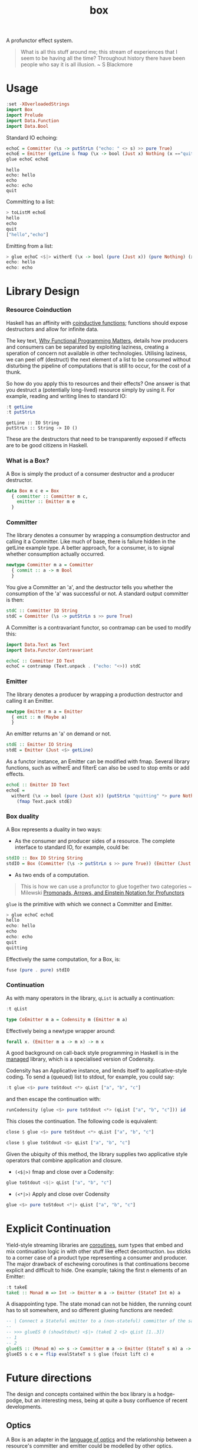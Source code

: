 #+TITLE: box

[[https://hackage.haskell.org/package/box][file:https://img.shields.io/hackage/v/box.svg]] [[https://github.com/tonyday567/box/actions/workflows/haskell-ci.yml][file:https://github.com/tonyday567/box/actions/workflows/haskell-ci.yml/badge.svg]]

A profunctor effect system.

#+begin_quote
What is all this stuff around me; this stream of experiences that I seem to be having all the time? Throughout history there have been people who say it is all illusion. ~ S Blackmore
#+end_quote

* Usage

#+begin_src haskell
:set -XOverloadedStrings
import Box
import Prelude
import Data.Function
import Data.Bool
#+end_src

Standard IO echoing:

#+begin_src haskell
echoC = Committer (\s -> putStrLn ("echo: " <> s) >> pure True)
echoE = Emitter (getLine & fmap (\x -> bool (Just x) Nothing (x =="quit")))
glue echoC echoE
#+end_src

#+begin_src
hello
echo: hello
echo
echo: echo
quit
#+end_src

Committing to a list:

 #+begin_src haskell
> toListM echoE
hello
echo
quit
["hello","echo"]
 #+end_src

Emitting from a list:

#+begin_src haskell :results output
> glue echoC <$|> witherE (\x -> bool (pure (Just x)) (pure Nothing) (x=="quit")) <$> (qList ["hello", "echo", "quit"])
echo: hello
echo: echo
#+end_src

* Library Design

*** Resource Coinduction

Haskell has an affinity with [[https://www.reddit.com/r/haskell/comments/j3kbge/comment/g7foelq/?utm_source=share&utm_medium=web2x&context=3][coinductive functions]]; functions should expose destructors and allow for infinite data.

The key text, [[https://www.cs.kent.ac.uk/people/staff/dat/miranda/whyfp90.pdf][Why Functional Programming Matters]], details how producers and consumers can be separated by exploiting laziness, creating a speration of concern not available in other technologies. Utilising laziness, we can peel off (destruct) the next element of a list to be consumed without disturbing the pipeline of computations that is still to occur, for the cost of a thunk.

So how do you apply this to resources and their effects? One answer is that you destruct a (potentially long-lived) resource simply by using it. For example, reading and writing lines to standard IO:

 #+begin_src haskell :results output :exports both
:t getLine
:t putStrLn
#+end_src

#+RESULTS:
: getLine :: IO String
: putStrLn :: String -> IO ()

These are the destructors that need to be transparently exposed if effects are to be good citizens in Haskell.

*** What is a Box?

A Box is simply the product of a consumer destructor and a producer destructor.

#+begin_src haskell
data Box m c e = Box
  { committer :: Committer m c,
    emitter :: Emitter m e
  }
#+end_src

*** Committer

The library denotes a consumer by wrapping a consumption destructor and calling it a Committer. Like much of base, there is failure hidden in the getLine example type. A better approach, for a consumer, is to signal whether consumption actually occurred.

 #+begin_src haskell
newtype Committer m a = Committer
  { commit :: a -> m Bool
  }
 #+end_src

You give a Committer an 'a', and the destructor tells you whether the consumption of the 'a' was successful or not. A standard output committer is then:

#+begin_src haskell
stdC :: Committer IO String
stdC = Committer (\s -> putStrLn s >> pure True)
#+end_src

#+RESULTS:
: <interactive>:19:1-4: warning: [GHC-63397] [-Wname-shadowing]
:     This binding for ‘stdC’ shadows the existing binding
:       defined at <interactive>:16:1

A Committer is a contravariant functor, so contramap can be used to modify this:

#+begin_src haskell
import Data.Text as Text
import Data.Functor.Contravariant

echoC :: Committer IO Text
echoC = contramap (Text.unpack . ("echo: "<>)) stdC
#+end_src

*** Emitter

The library denotes a producer by wrapping a production destructor and calling it an Emitter.

#+begin_src haskell
newtype Emitter m a = Emitter
  { emit :: m (Maybe a)
  }
#+end_src

An emitter returns an 'a' on demand or not.

#+begin_src haskell :results output
stdE :: Emitter IO String
stdE = Emitter (Just <$> getLine)
#+end_src

#+RESULTS:

As a functor instance, an Emitter can be modified with fmap. Several library functions, such as witherE and filterE can also be used to stop emits or add effects.

#+begin_src haskell :results output
echoE :: Emitter IO Text
echoE =
  witherE (\x -> bool (pure (Just x)) (putStrLn "quitting" *> pure Nothing) (x == "quit"))
    (fmap Text.pack stdE)
#+end_src

#+RESULTS:
: <interactive>:52:1-5: warning: [GHC-63397] [-Wname-shadowing]
:     This binding for ‘echoE’ shadows the existing binding
:       defined at <interactive>:49:1

*** Box duality

A Box represents a duality in two ways:

- As the consumer and producer sides of a resource. The complete interface to standard IO, for example, could be:

#+begin_src haskell :results output
stdIO :: Box IO String String
stdIO = Box (Committer (\s -> putStrLn s >> pure True)) (Emitter (Just <$> getLine))
#+end_src

- As two ends of a computation.

#+begin_quote
This is how we can use a profunctor to glue together two categories ~ Milewski
[[https://bartoszmilewski.com/2019/03/27/promonads-arrows-and-einstein-notation-for-profunctors/][Promonads, Arrows, and Einstein Notation for Profunctors]]
#+end_quote

~glue~ is the primitive with which we connect a Committer and Emitter.

#+begin_src haskell
> glue echoC echoE
hello
echo: hello
echo
echo: echo
quit
quitting
#+end_src

Effectively the same computation, for a Box, is:

 #+begin_src haskell :results output
fuse (pure . pure) stdIO
 #+end_src

*** Continuation

As with many operators in the library, ~qList~ is actually a continuation:

#+begin_src haskell :export both
:t qList
#+end_src

#+RESULTS:
: qList
:   :: Control.Monad.Conc.Class.MonadConc m => [a] -> CoEmitter m a

#+begin_src haskell
type CoEmitter m a = Codensity m (Emitter m a)
#+end_src

Effectively being a newtype wrapper around:

#+begin_src haskell
forall x. (Emitter m a -> m x) -> m x
#+end_src

A good background on call-back style programming in Haskell is in the [[https://hackage.haskell.org/package/managed-1.0.10/docs/Control-Monad-Managed.html][managed]] library, which is a specialised version of Codensity.

Codensity has an Applicative instance, and lends itself to applicative-style coding. To send a (queued) list to stdout, for example, you could say:

#+begin_src haskell :export both
:t glue <$> pure toStdout <*> qList ["a", "b", "c"]
#+end_src

#+RESULTS:
: glue <$> pure toStdout <*> qList ["a", "b", "c"]
:   :: Codensity IO (IO ())

and then escape the continuation with:

#+begin_src haskell :export both
runCodensity (glue <$> pure toStdout <*> (qList ["a", "b", "c"])) id
#+end_src

#+RESULTS:
: a
: b
: c

This closes the continuation. The following code is equivalent:

#+begin_src haskell :export both
close $ glue <$> pure toStdout <*> qList ["a", "b", "c"]
#+end_src

#+RESULTS:
: a
: b
: c

#+begin_src haskell
close $ glue toStdout <$> qList ["a", "b", "c"]
#+end_src

#+RESULTS:
: a
: b
: c

Given the ubiquity of this method, the library supplies two applicative style operators that combine application and closure.

- =(<$|>)= fmap and close over a Codensity:

#+begin_src haskell
glue toStdout <$|> qList ["a", "b", "c"]
#+end_src

#+RESULTS:
: a
: b
: c

- =(<*|>)= Apply and close over Codensity

#+begin_src haskell
glue <$> pure toStdout <*|> qList ["a", "b", "c"]
#+end_src

#+RESULTS:
: a
: b
: c

* Explicit Continuation

Yield-style streaming libraries are [[https://rubenpieters.github.io/assets/papers/JFP20-pipes.pdf][coroutines]], sum types that embed and mix continuation logic in with other stuff like effect decontruction. =box= sticks to a corner case of a product type representing a consumer and producer. The major drawback of eschewing coroutines is that continuations become explicit and difficult to hide. One example; taking the first n elements of an Emitter:

#+begin_src haskell
:t takeE
takeE :: Monad m => Int -> Emitter m a -> Emitter (StateT Int m) a
#+end_src

A disappointing type. The state monad can not be hidden, the running count has to sit somewhere, and so different glueing functions are needed:

#+begin_src haskell :results output
-- | Connect a Stateful emitter to a (non-stateful) committer of the same type, supplying initial state.
--
-- >>> glueES 0 (showStdout) <$|> (takeE 2 <$> qList [1..3])
-- 1
-- 2
glueES :: (Monad m) => s -> Committer m a -> Emitter (StateT s m) a -> m ()
glueES s c e = flip evalStateT s $ glue (foist lift c) e
#+end_src

* Future directions

The design and concepts contained within the box library is a hodge-podge, but an interesting mess, being at quite a busy confluence of recent developments.

** Optics

A Box is an adapter in the [[http://www.cs.ox.ac.uk/people/jeremy.gibbons/publications/poptics.pdf][language of optics]] and the relationship between a resource's committer and emitter could be modelled by other optics.

** Categorical Profunctor

The deprecation of Box.Functor awaits the development of [[https://github.com/haskell/core-libraries-committee/issues/91#issuecomment-1325337471][categorical functors]]. Similarly to Filterable the type of a Box could be something like =FunctorOf Op(Kleisli Maybe) (Kleisli Maybe) (->)=. Or it could be something like the SISO type in [[https://papers.ssrn.com/sol3/papers.cfm?abstract_id=4496714][Programming with Monoidal Profunctors and Semiarrows]].

** Wider Types

Alternatively, the types could be widened:

#+begin_src haskell
newtype Committer f a = Committer { commit :: a -> f () }

instance Contravariant (Committer f) where
  contramap f (Committer a) = Committer (a . f)

newtype Emitter f a = Emitter { emit :: f a }

instance (Functor f) => Functor (Emitter f) where
  fmap f (Emitter a) = Emitter (fmap f a)

data Box f g b a =
  Box { committer :: Committer g b, emitter :: Emitter f a }

instance (Functor f) => Functor (Box f g b) where
  fmap f (Box c e) = Box c (fmap f e)

instance (Functor f, Contravariant g) => Profunctor (Box f g) where
  dimap f g (Box c e) = Box (contramap f c) (fmap g e)
#+end_src

.. with the existing computations recovered with:

#+begin_src haskell
type CommitterB m a = Committer (MaybeT m) a
type EmitterB m a = Emitter (MaybeT m) a
type BoxB m b a = Box (MaybeT m) (MaybeT m) b a
#+end_src

** Introduce a [[https://golem.ph.utexas.edu/category/2013/08/the_nucleus_of_a_profunctor_so.html][nucleus]]

Alternative to both of these, the Monad constraint could be rethought. There are the ends of the computational pipeline, but there is also the gluing/fusion/middle bit.

#+begin_src haskell
connect :: (f a -> b) -> Committer g b -> Emitter f a -> g ()
connect w c e = emit e & w & commit c

glue :: Box f g (f a) a -> g ()
glue (Box c e) = connect id c e

nucleate ::
  Functor f =>
  (f a -> f b) ->
  Committer g b ->
  Emitter f a ->
  f (g ())
nucleate n c e = emit e & n & fmap (commit c)
#+end_src

This has the nice property that the closure is not hidden (as is usually the case for a Monad constraint) so that, for instance, fusion along longer chains becomes possible.
